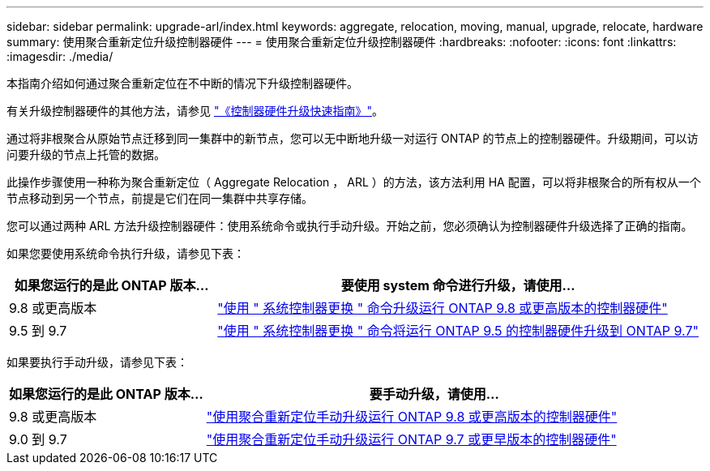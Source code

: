 ---
sidebar: sidebar 
permalink: upgrade-arl/index.html 
keywords: aggregate, relocation, moving, manual, upgrade, relocate, hardware 
summary: 使用聚合重新定位升级控制器硬件 
---
= 使用聚合重新定位升级控制器硬件
:hardbreaks:
:nofooter: 
:icons: font
:linkattrs: 
:imagesdir: ./media/


[role="lead"]
本指南介绍如何通过聚合重新定位在不中断的情况下升级控制器硬件。

有关升级控制器硬件的其他方法，请参见 link:http://docs.netapp.com/platstor/topic/com.netapp.doc.hw-upgrade-controller/home.html["《控制器硬件升级快速指南》"]。

通过将非根聚合从原始节点迁移到同一集群中的新节点，您可以无中断地升级一对运行 ONTAP 的节点上的控制器硬件。升级期间，可以访问要升级的节点上托管的数据。

此操作步骤使用一种称为聚合重新定位（ Aggregate Relocation ， ARL ）的方法，该方法利用 HA 配置，可以将非根聚合的所有权从一个节点移动到另一个节点，前提是它们在同一集群中共享存储。

您可以通过两种 ARL 方法升级控制器硬件：使用系统命令或执行手动升级。开始之前，您必须确认为控制器硬件升级选择了正确的指南。

如果您要使用系统命令执行升级，请参见下表：

[cols="30,70"]
|===
| 如果您运行的是此 ONTAP 版本… | 要使用 system 命令进行升级，请使用… 


| 9.8 或更高版本 | link:http://docs.netapp.com/us-en/ontap-systems/upgrade-arl-auto-app/index.html["使用 " 系统控制器更换 " 命令升级运行 ONTAP 9.8 或更高版本的控制器硬件"] 


| 9.5 到 9.7 | link:http://docs.netapp.com/us-en/ontap-systems/upgrade-arl-auto/index.html["使用 " 系统控制器更换 " 命令将运行 ONTAP 9.5 的控制器硬件升级到 ONTAP 9.7"] 
|===
如果要执行手动升级，请参见下表：

[cols="30,70"]
|===
| 如果您运行的是此 ONTAP 版本… | 要手动升级，请使用… 


| 9.8 或更高版本 | link:http://docs.netapp.com/us-en/ontap-systems/upgrade-arl-manual-app/index.html["使用聚合重新定位手动升级运行 ONTAP 9.8 或更高版本的控制器硬件"] 


| 9.0 到 9.7 | link:http://docs.netapp.com/us-en/ontap-systems/upgrade-arl-manual/index.html["使用聚合重新定位手动升级运行 ONTAP 9.7 或更早版本的控制器硬件"] 
|===